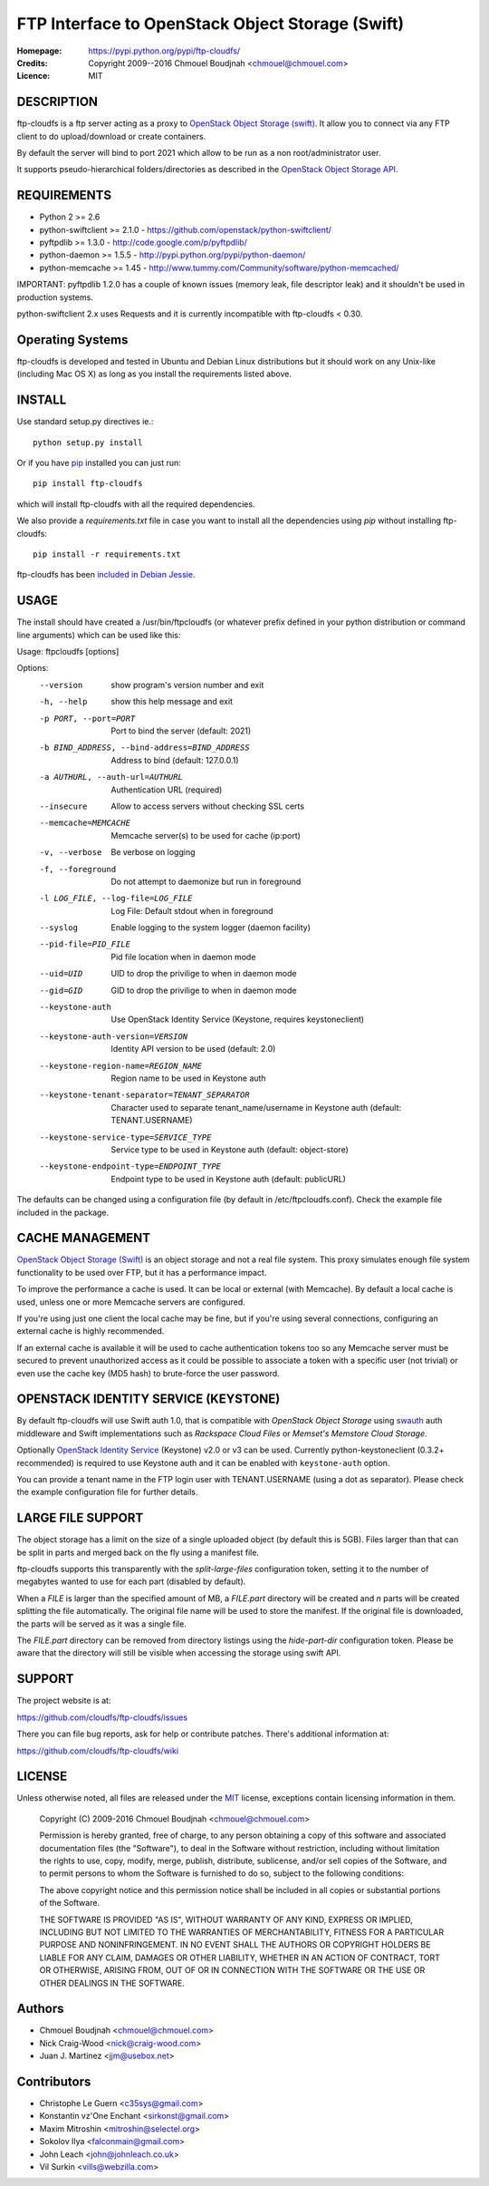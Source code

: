 =================================================
FTP Interface to OpenStack Object Storage (Swift)
=================================================

:Homepage:  https://pypi.python.org/pypi/ftp-cloudfs/
:Credits:   Copyright 2009--2016 Chmouel Boudjnah <chmouel@chmouel.com>
:Licence:   MIT


DESCRIPTION
===========

ftp-cloudfs is a ftp server acting as a proxy to `OpenStack Object Storage (swift)`_.
It allow you to connect via any FTP client to do upload/download or create containers.

By default the server will bind to port 2021 which allow to be run as a non
root/administrator user.

.. _OpenStack Object Storage (Swift): http://launchpad.net/swift

It supports pseudo-hierarchical folders/directories as described in the `OpenStack Object Storage API`_.

.. _OpenStack Object Storage API: http://docs.openstack.org/openstack-object-storage/developer/content/


REQUIREMENTS
============

- Python 2 >= 2.6
- python-swiftclient >= 2.1.0 - https://github.com/openstack/python-swiftclient/
- pyftpdlib >= 1.3.0 - http://code.google.com/p/pyftpdlib/
- python-daemon >= 1.5.5 - http://pypi.python.org/pypi/python-daemon/
- python-memcache >= 1.45 - http://www.tummy.com/Community/software/python-memcached/

IMPORTANT: pyftpdlib 1.2.0 has a couple of known issues (memory leak, file descriptor leak) and it shouldn't
be used in production systems.

python-swiftclient 2.x uses Requests and it is currently incompatible with ftp-cloudfs < 0.30.


Operating Systems
=================

ftp-cloudfs is developed and tested in Ubuntu and Debian Linux distributions but it should work on any
Unix-like (including Mac OS X) as long as you install the requirements listed above.


INSTALL
=======

Use standard setup.py directives ie.::

  python setup.py install

Or if you have `pip`_ installed you can just run::

  pip install ftp-cloudfs

which will install ftp-cloudfs with all the required dependencies.

We also provide a `requirements.txt` file in case you want to install all the dependencies using `pip`
without installing ftp-cloudfs::

  pip install -r requirements.txt

ftp-cloudfs has been `included in Debian Jessie`_.

.. _`pip`: https://pip.pypa.io/
.. _included in Debian Jessie: http://packages.debian.org/jessie/ftp-cloudfs


USAGE
======

The install should have created a /usr/bin/ftpcloudfs (or whatever
prefix defined in your python distribution or command line arguments)
which can be used like this:

Usage: ftpcloudfs [options]

Options:
  --version             show program's version number and exit
  -h, --help            show this help message and exit
  -p PORT, --port=PORT  Port to bind the server (default: 2021)
  -b BIND_ADDRESS, --bind-address=BIND_ADDRESS
                        Address to bind (default: 127.0.0.1)
  -a AUTHURL, --auth-url=AUTHURL
                        Authentication URL (required)
  --insecure            Allow to access servers without checking SSL certs
  --memcache=MEMCACHE   Memcache server(s) to be used for cache (ip:port)
  -v, --verbose         Be verbose on logging
  -f, --foreground      Do not attempt to daemonize but run in foreground
  -l LOG_FILE, --log-file=LOG_FILE
                        Log File: Default stdout when in foreground
  --syslog              Enable logging to the system logger (daemon facility)
  --pid-file=PID_FILE   Pid file location when in daemon mode
  --uid=UID             UID to drop the privilige to when in daemon mode
  --gid=GID             GID to drop the privilige to when in daemon mode
  --keystone-auth       Use OpenStack Identity Service (Keystone, requires keystoneclient)
  --keystone-auth-version=VERSION
                        Identity API version to be used (default: 2.0)
  --keystone-region-name=REGION_NAME
                        Region name to be used in Keystone auth
  --keystone-tenant-separator=TENANT_SEPARATOR
                        Character used to separate tenant_name/username in
                        Keystone auth (default: TENANT.USERNAME)
  --keystone-service-type=SERVICE_TYPE
                        Service type to be used in Keystone auth (default:
                        object-store)
  --keystone-endpoint-type=ENDPOINT_TYPE
                        Endpoint type to be used in Keystone auth (default:
                        publicURL)

The defaults can be changed using a configuration file (by default in
/etc/ftpcloudfs.conf). Check the example file included in the package.


CACHE MANAGEMENT
================

`OpenStack Object Storage (Swift)`_ is an object storage and not a real file system.
This proxy simulates enough file system functionality to be used over FTP, but it
has a performance impact.

To improve the performance a cache is used. It can be local or external (with
Memcache). By default a local cache is used, unless one or more Memcache servers
are configured.

If you're using just one client the local cache may be fine, but if you're using
several connections, configuring an external cache is highly recommended.

If an external cache is available it will be used to cache authentication tokens too
so any Memcache server must be secured to prevent unauthorized access as it could be
possible to associate a token with a specific user (not trivial) or even use the
cache key (MD5 hash) to brute-force the user password.


OPENSTACK IDENTITY SERVICE (KEYSTONE)
========

By default ftp-cloudfs will use Swift auth 1.0, that is compatible with `OpenStack Object Storage`
using `swauth`_ auth middleware and Swift implementations such as `Rackspace Cloud Files` or
`Memset's Memstore Cloud Storage`.

Optionally `OpenStack Identity Service`_ (Keystone) v2.0 or v3 can be used.
Currently python-keystoneclient (0.3.2+ recommended) is required to use Keystone auth
and it can be enabled with ``keystone-auth`` option.

You can provide a tenant name in the FTP login user with TENANT.USERNAME (using a dot as
separator). Please check the example configuration file for further details.

.. _swauth: https://github.com/gholt/swauth
.. _OpenStack Identity Service: https://developer.openstack.org/api-ref/identity/index.html
.. _RackSpace Cloud Files: http://www.rackspace.com/cloud/cloud_hosting_products/files/
.. _Memset's Memstore Cloud Storage: https://www.memset.com/cloud/storage/


LARGE FILE SUPPORT
==================

The object storage has a limit on the size of a single uploaded object (by default this is 5GB).
Files larger than that can be split in parts and merged back on the fly using a manifest file.

ftp-cloudfs supports this transparently with the *split-large-files* configuration token, setting
it to the number of megabytes wanted to use for each part (disabled by default).

When a *FILE* is larger than the specified amount of MB, a *FILE.part* directory will be created and
*n* parts will be created splitting the file automatically. The original file name will be used to
store the manifest. If the original file is downloaded, the parts will be served as it was a single file.

The *FILE.part* directory can be removed from directory listings using the *hide-part-dir* configuration
token. Please be aware that the directory will still be visible when accessing the storage using
swift API.


SUPPORT
=======

The project website is at:

https://github.com/cloudfs/ftp-cloudfs/issues

There you can file bug reports, ask for help or contribute patches. There's additional information at:

https://github.com/cloudfs/ftp-cloudfs/wiki

LICENSE
=======

Unless otherwise noted, all files are released under the `MIT`_ license,
exceptions contain licensing information in them.

.. _`MIT`: http://en.wikipedia.org/wiki/MIT_License

  Copyright (C) 2009-2016 Chmouel Boudjnah <chmouel@chmouel.com>

  Permission is hereby granted, free of charge, to any person obtaining a copy
  of this software and associated documentation files (the "Software"), to deal
  in the Software without restriction, including without limitation the rights
  to use, copy, modify, merge, publish, distribute, sublicense, and/or sell
  copies of the Software, and to permit persons to whom the Software is
  furnished to do so, subject to the following conditions:

  The above copyright notice and this permission notice shall be included in
  all copies or substantial portions of the Software.

  THE SOFTWARE IS PROVIDED "AS IS", WITHOUT WARRANTY OF ANY KIND, EXPRESS OR
  IMPLIED, INCLUDING BUT NOT LIMITED TO THE WARRANTIES OF MERCHANTABILITY,
  FITNESS FOR A PARTICULAR PURPOSE AND NONINFRINGEMENT. IN NO EVENT SHALL THE
  AUTHORS OR COPYRIGHT HOLDERS BE LIABLE FOR ANY CLAIM, DAMAGES OR OTHER
  LIABILITY, WHETHER IN AN ACTION OF CONTRACT, TORT OR OTHERWISE, ARISING FROM,
  OUT OF OR IN CONNECTION WITH THE SOFTWARE OR THE USE OR OTHER DEALINGS IN
  THE SOFTWARE.


Authors
=======

- Chmouel Boudjnah <chmouel@chmouel.com>
- Nick Craig-Wood <nick@craig-wood.com>
- Juan J. Martinez <jjm@usebox.net>


Contributors
============

- Christophe Le Guern <c35sys@gmail.com>
- Konstantin vz'One Enchant <sirkonst@gmail.com>
- Maxim Mitroshin <mitroshin@selectel.org>
- Sokolov Ilya <falconmain@gmail.com>
- John Leach <john@johnleach.co.uk>
- Vil Surkin <vills@webzilla.com>

